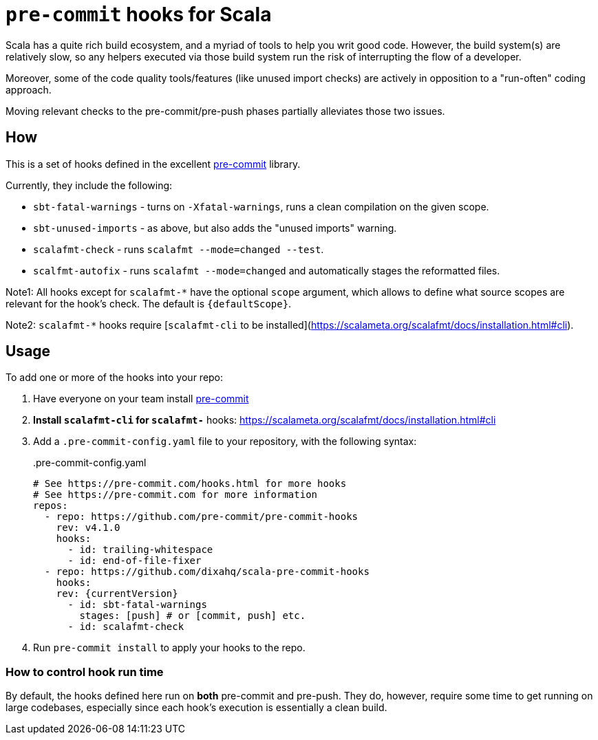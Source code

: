 = `pre-commit` hooks for Scala


Scala has a quite rich build ecosystem, and a myriad of tools to help you writ good code. However, the build system(s) are relatively slow, so any helpers executed via those build system run the risk of interrupting the flow of a developer.

Moreover, some of the code quality tools/features (like unused import checks) are actively in opposition to a "run-often" coding approach.

Moving relevant checks to the pre-commit/pre-push phases partially alleviates those two issues.

== How

This is a set of hooks defined in the excellent https://pre-commit.com/[pre-commit] library.

Currently, they include the following:

- `sbt-fatal-warnings` - turns on `-Xfatal-warnings`, runs a clean compilation on the given scope.
- `sbt-unused-imports` - as above, but also adds the "unused imports" warning.
- `scalafmt-check` - runs `scalafmt --mode=changed --test`.
- `scalfmt-autofix` - runs `scalafmt --mode=changed` and automatically stages the reformatted files.

Note1: All hooks except for `scalafmt-*` have the optional `scope` argument, which allows to define what source scopes are relevant for the hook's check. The default is `{defaultScope}`.

Note2: `scalafmt-*` hooks require [`scalafmt-cli` to be installed](https://scalameta.org/scalafmt/docs/installation.html#cli).

== Usage

To add one or more of the hooks into your repo:

. Have everyone on your team install https://pre-commit.com/#install[pre-commit]
. *Install `scalafmt-cli` for `scalafmt-*` hooks: https://scalameta.org/scalafmt/docs/installation.html#cli
. Add a `.pre-commit-config.yaml` file to your repository, with the following syntax:
+
[source,yaml, subs="attributes"]
..pre-commit-config.yaml
----
# See https://pre-commit.com/hooks.html for more hooks
# See https://pre-commit.com for more information
repos:
  - repo: https://github.com/pre-commit/pre-commit-hooks
    rev: v4.1.0
    hooks:
      - id: trailing-whitespace
      - id: end-of-file-fixer
  - repo: https://github.com/dixahq/scala-pre-commit-hooks
    hooks:
    rev: {currentVersion}
      - id: sbt-fatal-warnings
        stages: [push] # or [commit, push] etc.
      - id: scalafmt-check
----
+
. Run `pre-commit install` to apply your hooks to the repo.


=== How to control hook run time

By default, the hooks defined here run on *both* pre-commit and pre-push. They do, however, require some time to get running on large codebases, especially since each hook's execution is essentially a clean build.
